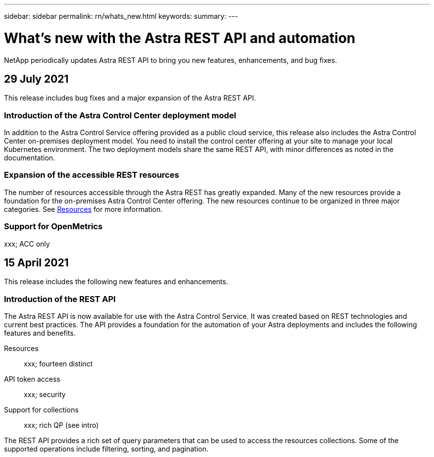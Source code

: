 ---
sidebar: sidebar
permalink: rn/whats_new.html
keywords:
summary:
---

= What's new with the Astra REST API and automation
:hardbreaks:
:nofooter:
:icons: font
:linkattrs:
:imagesdir: ./media/

[.lead]
NetApp periodically updates Astra REST API to bring you new features, enhancements, and bug fixes.

== 29 July 2021

This release includes bug fixes and a major expansion of the Astra REST API.

=== Introduction of the Astra Control Center deployment model

In addition to the Astra Control Service offering provided as a public cloud service, this release also includes the Astra Control Center on-premises deployment model. You need to install the control center offering at your site to manage your local Kubernetes environment. The two deployment models share the same REST API, with minor differences as noted in the documentation.

=== Expansion of the accessible REST resources

The number of resources accessible through the Astra REST has greatly expanded. Many of the new resources provide a foundation for the on-premises Astra Control Center offering. The new resources continue to be organized in three major categories. See link:../endpoints/resources.html[Resources] for more information.

=== Support for OpenMetrics

xxx; ACC only

== 15 April 2021

This release includes the following new features and enhancements.

=== Introduction of the REST API

The Astra REST API is now available for use with the Astra Control Service. It was created based on REST technologies and current best practices. The API provides a foundation for the automation of your Astra deployments and includes the following features and benefits.

Resources::
xxx; fourteen distinct

API token access::
xxx; security

Support for collections::
xxx; rich QP (see intro)

The REST API provides a rich set of query parameters that can be used to access the resources collections. Some of the supported operations include filtering, sorting, and pagination.
